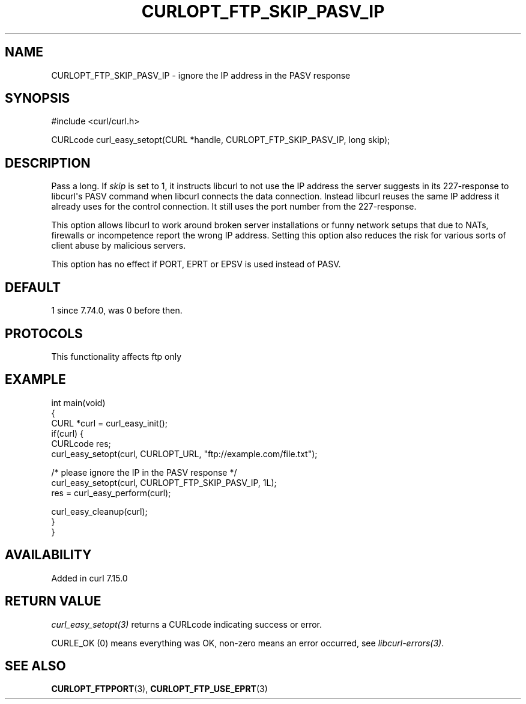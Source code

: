 .\" generated by cd2nroff 0.1 from CURLOPT_FTP_SKIP_PASV_IP.md
.TH CURLOPT_FTP_SKIP_PASV_IP 3 "2025-02-12" libcurl
.SH NAME
CURLOPT_FTP_SKIP_PASV_IP \- ignore the IP address in the PASV response
.SH SYNOPSIS
.nf
#include <curl/curl.h>

CURLcode curl_easy_setopt(CURL *handle, CURLOPT_FTP_SKIP_PASV_IP, long skip);
.fi
.SH DESCRIPTION
Pass a long. If \fIskip\fP is set to 1, it instructs libcurl to not use the IP
address the server suggests in its 227\-response to libcurl\(aqs PASV command when
libcurl connects the data connection. Instead libcurl reuses the same IP
address it already uses for the control connection. It still uses the port
number from the 227\-response.

This option allows libcurl to work around broken server installations or funny
network setups that due to NATs, firewalls or incompetence report the wrong IP
address. Setting this option also reduces the risk for various sorts of client
abuse by malicious servers.

This option has no effect if PORT, EPRT or EPSV is used instead of PASV.
.SH DEFAULT
1 since 7.74.0, was 0 before then.
.SH PROTOCOLS
This functionality affects ftp only
.SH EXAMPLE
.nf
int main(void)
{
  CURL *curl = curl_easy_init();
  if(curl) {
    CURLcode res;
    curl_easy_setopt(curl, CURLOPT_URL, "ftp://example.com/file.txt");

    /* please ignore the IP in the PASV response */
    curl_easy_setopt(curl, CURLOPT_FTP_SKIP_PASV_IP, 1L);
    res = curl_easy_perform(curl);

    curl_easy_cleanup(curl);
  }
}
.fi
.SH AVAILABILITY
Added in curl 7.15.0
.SH RETURN VALUE
\fIcurl_easy_setopt(3)\fP returns a CURLcode indicating success or error.

CURLE_OK (0) means everything was OK, non\-zero means an error occurred, see
\fIlibcurl\-errors(3)\fP.
.SH SEE ALSO
.BR CURLOPT_FTPPORT (3),
.BR CURLOPT_FTP_USE_EPRT (3)
